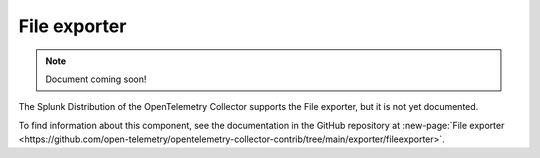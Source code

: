 .. _file-exporter:

****************************
File exporter
****************************

.. meta::
      :description: Writes pipeline data to a JSON file in Protobuf JSON encoding using the OpenTelemetry protocol. 

.. note:: Document coming soon!

The Splunk Distribution of the OpenTelemetry Collector supports the File exporter, but it is not yet documented. 

To find information about this component, see the documentation in the GitHub repository at :new-page:`File exporter <https://github.com/open-telemetry/opentelemetry-collector-contrib/tree/main/exporter/fileexporter>`.



